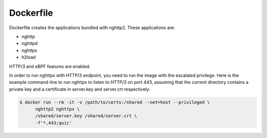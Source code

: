 Dockerfile
==========

Dockerfile creates the applications bundled with nghttp2.
These applications are:

- nghttp
- nghttpd
- nghttpx
- h2load

HTTP/3 and eBPF features are enabled.

In order to run nghttpx with HTTP/3 endpoint, you need to run the
image with the escalated privilege.  Here is the example command-line
to run nghttpx to listen to HTTP/3 on port 443, assuming that the
current directory contains a private key and a certificate in
server.key and server.crt respectively:

.. code-block:: text

   $ docker run --rm -it -v /path/to/certs:/shared --net=host --privileged \
         nghttp2 nghttpx \
         /shared/server.key /shared/server.crt \
         -f'*,443;quic'
